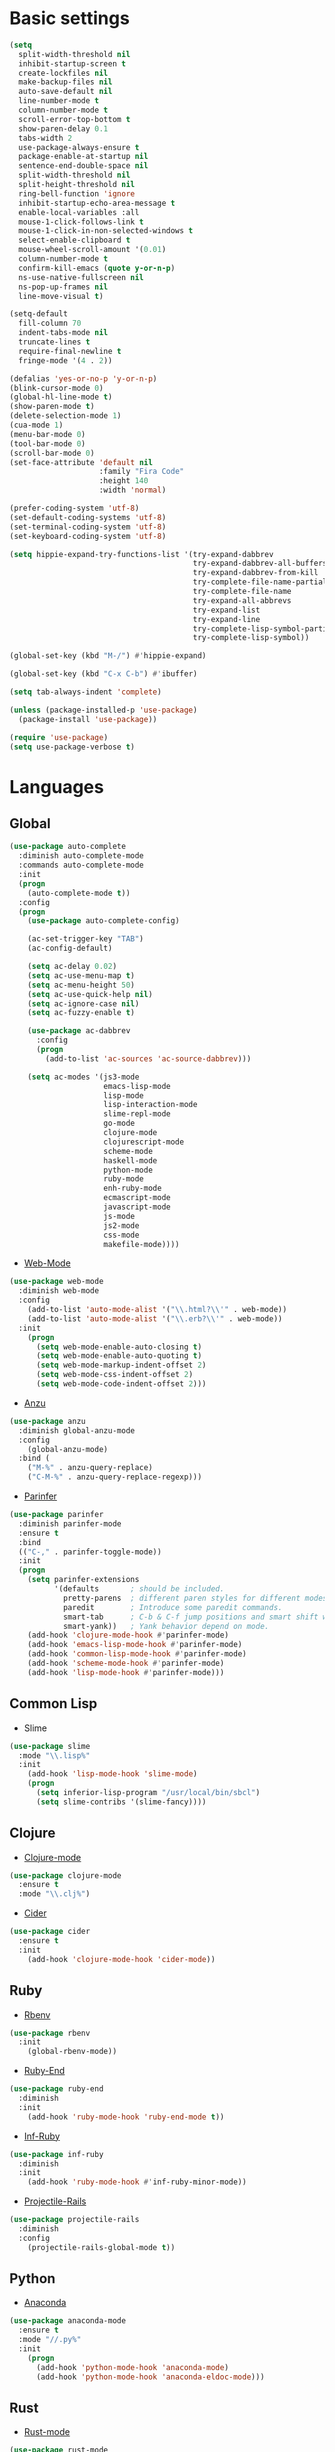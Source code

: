 * Basic settings
#+BEGIN_SRC emacs-lisp
(setq
  split-width-threshold nil
  inhibit-startup-screen t
  create-lockfiles nil
  make-backup-files nil
  auto-save-default nil
  line-number-mode t
  column-number-mode t
  scroll-error-top-bottom t
  show-paren-delay 0.1
  tabs-width 2
  use-package-always-ensure t
  package-enable-at-startup nil
  sentence-end-double-space nil
  split-width-threshold nil
  split-height-threshold nil
  ring-bell-function 'ignore
  inhibit-startup-echo-area-message t
  enable-local-variables :all
  mouse-1-click-follows-link t
  mouse-1-click-in-non-selected-windows t
  select-enable-clipboard t
  mouse-wheel-scroll-amount '(0.01)
  column-number-mode t
  confirm-kill-emacs (quote y-or-n-p)
  ns-use-native-fullscreen nil
  ns-pop-up-frames nil
  line-move-visual t)

(setq-default
  fill-column 70
  indent-tabs-mode nil
  truncate-lines t
  require-final-newline t
  fringe-mode '(4 . 2))

(defalias 'yes-or-no-p 'y-or-n-p)
(blink-cursor-mode 0)
(global-hl-line-mode t)
(show-paren-mode t)
(delete-selection-mode 1)
(cua-mode 1)
(menu-bar-mode 0)
(tool-bar-mode 0)
(scroll-bar-mode 0)
(set-face-attribute 'default nil
                    :family "Fira Code"
                    :height 140
                    :width 'normal)

(prefer-coding-system 'utf-8)
(set-default-coding-systems 'utf-8)
(set-terminal-coding-system 'utf-8)
(set-keyboard-coding-system 'utf-8)

(setq hippie-expand-try-functions-list '(try-expand-dabbrev
                                         try-expand-dabbrev-all-buffers
                                         try-expand-dabbrev-from-kill
                                         try-complete-file-name-partially
                                         try-complete-file-name
                                         try-expand-all-abbrevs
                                         try-expand-list
                                         try-expand-line
                                         try-complete-lisp-symbol-partially
                                         try-complete-lisp-symbol))

(global-set-key (kbd "M-/") #'hippie-expand)

(global-set-key (kbd "C-x C-b") #'ibuffer)

(setq tab-always-indent 'complete)

(unless (package-installed-p 'use-package)
  (package-install 'use-package))

(require 'use-package)
(setq use-package-verbose t)

#+END_SRC
* Languages
** Global
#+BEGIN_SRC emacs-lisp
(use-package auto-complete
  :diminish auto-complete-mode
  :commands auto-complete-mode
  :init
  (progn
    (auto-complete-mode t))
  :config
  (progn
    (use-package auto-complete-config)

    (ac-set-trigger-key "TAB")
    (ac-config-default)

    (setq ac-delay 0.02)
    (setq ac-use-menu-map t)
    (setq ac-menu-height 50)
    (setq ac-use-quick-help nil)
    (setq ac-ignore-case nil)
    (setq ac-fuzzy-enable t)

    (use-package ac-dabbrev
      :config
      (progn
        (add-to-list 'ac-sources 'ac-source-dabbrev)))

    (setq ac-modes '(js3-mode
                     emacs-lisp-mode
                     lisp-mode
                     lisp-interaction-mode
                     slime-repl-mode
                     go-mode
                     clojure-mode
                     clojurescript-mode
                     scheme-mode
                     haskell-mode
                     python-mode
                     ruby-mode
                     enh-ruby-mode
                     ecmascript-mode
                     javascript-mode
                     js-mode
                     js2-mode
                     css-mode
                     makefile-mode))))
#+END_SRC
- [[https://github.com/fxbois/web-mode/tree/master][Web-Mode]]
#+BEGIN_SRC emacs-lisp
(use-package web-mode
  :diminish web-mode
  :config
    (add-to-list 'auto-mode-alist '("\\.html?\\'" . web-mode))
    (add-to-list 'auto-mode-alist '("\\.erb?\\'" . web-mode))
  :init
    (progn
      (setq web-mode-enable-auto-closing t)
      (setq web-mode-enable-auto-quoting t)
      (setq web-mode-markup-indent-offset 2)
      (setq web-mode-css-indent-offset 2)
      (setq web-mode-code-indent-offset 2)))
#+END_SRC
- [[https://github.com/syohex/emacs-anzu/tree/master][Anzu]]
#+BEGIN_SRC emacs-lisp
(use-package anzu
  :diminish global-anzu-mode
  :config
    (global-anzu-mode)
  :bind (
    ("M-%" . anzu-query-replace)
    ("C-M-%" . anzu-query-replace-regexp)))
#+END_SRC
- [[][Parinfer]]
#+BEGIN_SRC emacs-lisp
(use-package parinfer
  :diminish parinfer-mode
  :ensure t
  :bind
  (("C-," . parinfer-toggle-mode))
  :init
  (progn
    (setq parinfer-extensions
          '(defaults       ; should be included.
            pretty-parens  ; different paren styles for different modes.
            paredit        ; Introduce some paredit commands.
            smart-tab      ; C-b & C-f jump positions and smart shift with tab & S-tab.
            smart-yank))   ; Yank behavior depend on mode.
    (add-hook 'clojure-mode-hook #'parinfer-mode)
    (add-hook 'emacs-lisp-mode-hook #'parinfer-mode)
    (add-hook 'common-lisp-mode-hook #'parinfer-mode)
    (add-hook 'scheme-mode-hook #'parinfer-mode)
    (add-hook 'lisp-mode-hook #'parinfer-mode)))
#+END_SRC
** Common Lisp
- Slime
#+BEGIN_SRC emacs-lisp
(use-package slime
  :mode "\\.lisp%"
  :init
    (add-hook 'lisp-mode-hook 'slime-mode)
    (progn
      (setq inferior-lisp-program "/usr/local/bin/sbcl")
      (setq slime-contribs '(slime-fancy))))
#+END_SRC
** Clojure
- [[https://github.com/clojure-emacs/clojure-mode/tree/master][Clojure-mode]]
#+BEGIN_SRC emacs-lisp
(use-package clojure-mode
  :ensure t
  :mode "\\.clj%")
#+END_SRC
- [[https://github.com/clojure-emacs/cider/tree/master][Cider]]
#+BEGIN_SRC emacs-lisp
(use-package cider
  :ensure t
  :init
    (add-hook 'clojure-mode-hook 'cider-mode))
#+END_SRC
** Ruby
- [[https://github.com/senny/rbenv.el/tree/master][Rbenv]]
#+BEGIN_SRC emacs-lisp
(use-package rbenv
  :init
    (global-rbenv-mode))
#+END_SRC
- [[https://github.com/rejeep/ruby-end.el][Ruby-End]]
#+BEGIN_SRC emacs-lisp
(use-package ruby-end
  :diminish
  :init
    (add-hook 'ruby-mode-hook 'ruby-end-mode t))
#+END_SRC
- [[https://github.com/nonsequitur/inf-ruby][Inf-Ruby]]
#+BEGIN_SRC emacs-lisp
(use-package inf-ruby
  :diminish
  :init
    (add-hook 'ruby-mode-hook #'inf-ruby-minor-mode))
#+END_SRC
- [[https://github.com/asok/projectile-rails][Projectile-Rails]]
#+BEGIN_SRC emacs-lisp
(use-package projectile-rails
  :diminish
  :config
    (projectile-rails-global-mode t))
#+END_SRC
** Python
- [[https://github.com/proofit404/anaconda-mode][Anaconda]]
#+BEGIN_SRC emacs-lisp
(use-package anaconda-mode
  :ensure t
  :mode "//.py%"
  :init
    (progn
      (add-hook 'python-mode-hook 'anaconda-mode)
      (add-hook 'python-mode-hook 'anaconda-eldoc-mode)))
#+END_SRC
** Rust
- [[][Rust-mode]]
#+BEGIN_SRC emacs-lisp
(use-package rust-mode
  :ensure t
  :mode "//.rs%")
#+END_SRC
- [[][Racer]]
#+BEGIN_SRC emacs-lisp
(use-package racer
  :ensure t
  :config
    (setq racer-rust-src-path "/Users/0xk175un3/.rustup/toolchains/stable-x86_64-apple-darwin/lib/rustlib/src/rust/src")
  :init
    (add-hook 'rust-mode-hood 'racer-mode)
    (add-hook 'racer-mode-hook #'eldoc-mode)
    (add-hook 'racer-mode-hook #'company-mode)
  :bind (:map rust-mode-map
          ([?\t] . company-indent-or-complete-common)))
#+END_SRC
** Markdown
- [[https://github.com/jrblevin/markdown-mode][Markdown-mode]]
#+BEGIN_SRC emacs-lisp
(use-package markdown-mode
  :mode "\\.md%")
#+END_SRC
** Yaml
- [[https://github.com/yoshiki/yaml-mode][Yaml-mode]]
#+BEGIN_SRC emacs-lisp
(use-package yaml-mode
  :mode "\\.yml%")
#+END_SRC
* Other
** Soe
- [[https://github.com/abo-abo/swiper][Swiper / Ivy / Counsel]]
#+BEGIN_SRC emacs-lisp
(use-package counsel
  :diminish counsel-mode)

(use-package ivy
  :diminish ivy-mode
  :bind (("C-x b" . ivy-switch-buffer))
  :config
    (setq ivy-use-virtual-buffers t)
    (setq ivy-count-format "%d/%d ")
    (setq ivy-display-style 'fancy))

(use-package swiper
  :diminish ivy-mode
  :bind (("\C-s" . swiper)
         ("C-c C-r" . ivy-resume)
         ("M-x" . counsel-M-x)
         ("C-c C-f" . counsel-find-file))
  :config
    (progn
      (ivy-mode 1)
      (setq ivy-use-virtual-buffers t)
      (setq ivy-display-style 'fancy)))
#+END_SRC
- [[https://github.com/abo-abo/avy][Avy]]
#+BEGIN_SRC emacs-lisp
(use-package avy
  :diminish avy-mode
  :bind (("C-;" . avy-goto-char)))
#+END_SRC
- [[https://github.com/abo-abo/ace-window][Ace-window]]
#+BEGIN_SRC emacs-lisp
(use-package ace-window
  :diminish ace-window-mode
  :bind (("M-o" . ace-window)
         ("M-p" . ace-delete-window))
  :init (setq aw-keys '(?a ?s ?d ?f ?g ?h ?j ?k ?l)))
#+End_SRC
- [[https://github.com/magnars/expand-region.el][Expand-region]]
#+BEGIN_SRC emacs-lisp
(use-package expand-region
  :diminish
  :commands er/expand-region
  :bind ("C-c i" . er/expand-region))
#+END_SRC
- [[][Which-mode]]
#+BEGIN_SRC emacs-lisp
(use-package which-key
  :diminish which-key-mode
  :init
    (which-key-mode))
#+END_SRC
- [[][Dired+]
#+BEGIN_SRC emacs-lisp
(use-package dired+
  :config
    (require 'dired+))
#+END_SRC
- [[https://github.com/myrjola/diminish.el][Diminish]]
#+BEGIN_SRC emacs-lisp
(use-package diminish
  :ensure t)
#+END_SRC
- [[https://www.emacswiki.org/emacs/WhiteSpace][Whitespace]]
#+BEGIN_SRC emacs-lisp
(use-package whitespace
  :diminish global-whitespace-mode
  :config
  (progn
    (setq whitespace-style '(trailing tabs tab-mark face))
    (global-whitespace-mode)))
#+END_SRC
- [][Neo-tree]
#+BEGIN_SRC emacs-lisp
(use-package neotree
  :diminish
  :ensure t
  :bind (("C-c f t" . neotree-toggle))
  :config (setq neo-window-width 32
                neo-create-file-auto-open t
                neo-banner-message nil
                neo-show-updir-line nil
                neo-mode-line-type 'neotree
                neo-smart-open t
                neo-dont-be-alone t
                neo-persist-show nil
                neo-show-hidden-files t
                neo-auto-indent-point t
                neo-theme (if (display-graphic-p) 'icons 'arrow)))
  #+END_SRC
** Emacs for everything
- [[https://github.com/yjwen/org-reveal][Org-Reveal]]
#+BEGIN_SRC emacs-lisp
(use-package ox-reveal)

(setq org-reveal-root "http://cdn.jsdelivr.net/reveal.js/3.6.0/")
(setq org-reveal-mathjax t)

(use-package htmlize)
#+END_SRC
** Project managment and version control
- [[https://github.com/magit/magit][Magit]]
#+BEGIN_SRC emacs-lisp
(use-package magit
  :bind (("C-x g" . magit-status)))
#+END_SRC
- [[https://github.com/syohex/emacs-git-gutter][Git-Gutter]]
#+BEGIN_SRC emacs-lisp
(use-package git-gutter
  :diminish git-gutter-mode
  :config
    (global-git-gutter-mode))
#+END_SRC
- [[https://github.com/bbatsov/projectile][Projectile]]
#+BEGIN_SRC emacs-lisp
(use-package projectile
  :diminish projectile-mode
  :init
    (progn
      (projectile-global-mode)
      (setq projectile-completion-system 'ivy)))
#+END_SRC
** Visual Goodies
- [[https://github.com/zk-phi/indent-guide][Indent-Guide]]
#+BEGIN_SRC emacs-lisp
(use-package indent-guide
  :diminish indent-guide-mode
  :init
  (indent-guide-global-mode))
#+END_SRC
- [[][Linum]]
#+BEGIN_SRC emacs-lisp
(use-package linum
  :init
    (global-linum-mode 1)
(setq linum-format "%4d "))
#+END_SRC
*** GUI
- Theme
#+BEGIN_SRC emacs-lisp
(use-package doom-themes
  :init
    (load-theme 'doom-one t))
#+END_SRC
#+BEGIN_COMMENT
#+BEGIN_SRC emacs-lisp
(use-package zerodark-theme
  :init
    (load-theme 'zerodark t))

(use-package seoul256-theme
  :init
    (progn
      (setq seoul256-background 234)
      (load-theme 'seoul256 t)))

(use-package eclipse-theme
  :init
    (load-theme 'eclipse t))
#+END_SRC
#+END_COMMENT
- Powerline
#+BEGIN_COMMENT
#+BEGIN_SRC emacs-lisp
(use-package powerline
    :ensure t
    :config
    (defvar mode-line-height 30 "A little bit taller, a little bit baller.")

    (defvar mode-line-bar          (eval-when-compile (pl/percent-xpm mode-line-height 100 0 100 0 3 "#909fab" nil)))
    (defvar mode-line-eldoc-bar    (eval-when-compile (pl/percent-xpm mode-line-height 100 0 100 0 3 "#B3EF00" nil)))
    (defvar mode-line-inactive-bar (eval-when-compile (pl/percent-xpm mode-line-height 100 0 100 0 3 "#9091AB" nil)))

    ;; Custom faces
    (defface mode-line-is-modified nil
      "Face for mode-line modified symbol")

    (defface mode-line-2 nil
      "The alternate color for mode-line text.")

    (defface mode-line-highlight nil
      "Face for bright segments of the mode-line.")

    (defface mode-line-count-face nil
      "Face for anzu/evil-substitute/evil-search number-of-matches display.")

      ;; Git/VCS segment faces
    (defface mode-line-vcs-info '((t (:inherit warning)))
      "")
    (defface mode-line-vcs-warning '((t (:inherit warning)))
      "")

    ;; Flycheck segment faces
    (defface doom-flycheck-error '((t (:inherit error)))
      "Face for flycheck error feedback in the modeline.")
    (defface doom-flycheck-warning '((t (:inherit warning)))
      "Face for flycheck warning feedback in the modeline.")


    (defun doom-ml-flycheck-count (state)
      "Return flycheck information for the given error type STATE."
      (when (flycheck-has-current-errors-p state)
        (if (eq 'running flycheck-last-status-change)
            "?"
          (cdr-safe (assq state (flycheck-count-errors flycheck-current-errors))))))

    (defun doom-fix-unicode (font &rest chars)
      "Display certain unicode characters in a specific font.
  e.g. (doom-fix-unicode \"DejaVu Sans\" ?⚠ ?★ ?λ)"
      (declare (indent 1))
      (mapc (lambda (x) (set-fontset-font
                    t (cons x x)
                    (cond ((fontp font)
                           font)
                          ((listp font)
                           (font-spec :family (car font) :size (nth 1 font)))
                          ((stringp font)
                           (font-spec :family font))
                          (t (error "FONT is an invalid type: %s" font)))))
            chars))

    ;; Make certain unicode glyphs bigger for the mode-line.
    ;; FIXME Replace with all-the-icons?
    (doom-fix-unicode '("DejaVu Sans Mono" 15) ?✱) ;; modified symbol
    (let ((font "DejaVu Sans Mono for Powerline")) ;;
      (doom-fix-unicode (list font 12) ?)  ;; git symbol
      (doom-fix-unicode (list font 16) ?∄)  ;; non-existent-file symbol
      (doom-fix-unicode (list font 15) ?)) ;; read-only symbol

    ;; So the mode-line can keep track of "the current window"
    (defvar mode-line-selected-window nil)
    (defun doom|set-selected-window (&rest _)
      (let ((window (frame-selected-window)))
        (when (and (windowp window)
                   (not (minibuffer-window-active-p window)))
          (setq mode-line-selected-window window))))
    (add-hook 'window-configuration-change-hook #'doom|set-selected-window)
    (add-hook 'focus-in-hook #'doom|set-selected-window)
    (advice-add 'select-window :after 'doom|set-selected-window)
    (advice-add 'select-frame  :after 'doom|set-selected-window)

    (defun doom/project-root (&optional strict-p)
      "Get the path to the root of your project."
      (let (projectile-require-project-root strict-p)
        (projectile-project-root)))

    (defun *buffer-path ()
      "Displays the buffer's full path relative to the project root (includes the
  project root). Excludes the file basename. See `*buffer-name' for that."
      (when buffer-file-name
        (propertize
         (f-dirname
          (let ((buffer-path (file-relative-name buffer-file-name (doom/project-root)))
                (max-length (truncate (/ (window-body-width) 1.75))))
            (concat (projectile-project-name) "/"
                    (if (> (length buffer-path) max-length)
                        (let ((path (reverse (split-string buffer-path "/" t)))
                              (output ""))
                          (when (and path (equal "" (car path)))
                            (setq path (cdr path)))
                          (while (and path (<= (length output) (- max-length 4)))
                            (setq output (concat (car path) "/" output))
                            (setq path (cdr path)))
                          (when path
                            (setq output (concat "../" output)))
                          (when (string-suffix-p "/" output)
                            (setq output (substring output 0 -1)))
                          output)
                      buffer-path))))
         'face (if active 'mode-line-2))))

    (defun *buffer-name ()
      "The buffer's base name or id."
      ;; FIXME Don't show uniquify tags
      (s-trim-left (format-mode-line "%b")))

    (defun *buffer-pwd ()
      "Displays `default-directory', for special buffers like the scratch buffer."
      (propertize
       (concat "[" (abbreviate-file-name default-directory) "]")
       'face 'mode-line-2))

    (defun *buffer-state ()
      "Displays symbols representing the buffer's state (non-existent/modified/read-only)"
      (when buffer-file-name
        (propertize
         (concat (if (not (file-exists-p buffer-file-name))
                     "∄"
                   (if (buffer-modified-p) "✱"))
                 (if buffer-read-only ""))
         'face 'mode-line-is-modified)))

    (defun *buffer-encoding-abbrev ()
      "The line ending convention used in the buffer."
      (if (memq buffer-file-coding-system '(utf-8 utf-8-unix))
          ""
        (symbol-name buffer-file-coding-system)))

    (defun *major-mode ()
      "The major mode, including process, environment and text-scale info."
      (concat (format-mode-line mode-name)
              (if (stringp mode-line-process) mode-line-process)
              (and (featurep 'face-remap)
                   (/= text-scale-mode-amount 0)
                   (format " (%+d)" text-scale-mode-amount))))

    (defun *vc ()
      "Displays the current branch, colored based on its state."
      (when vc-mode
        (let ((backend (concat " " (substring vc-mode (+ 2 (length (symbol-name (vc-backend buffer-file-name)))))))
              (face (let ((state (vc-state buffer-file-name)))
                      (cond ((memq state '(edited added))
                             'mode-line-vcs-info)
                            ((memq state '(removed needs-merge needs-update conflict removed unregistered))
                             'mode-line-vcs-warning)))))
          (if active
              (propertize backend 'face face)
            backend))))

    (defvar-local doom--flycheck-err-cache nil "")
    (defvar-local doom--flycheck-cache nil "")
    (defun *flycheck ()
      "Persistent and cached flycheck indicators in the mode-line."
      (when (and (featurep 'flycheck)
                 flycheck-mode
                 (or flycheck-current-errors
                     (eq 'running flycheck-last-status-change)))
        (or (and (or (eq doom--flycheck-err-cache doom--flycheck-cache)
                     (memq flycheck-last-status-change '(running not-checked)))
                 doom--flycheck-cache)
            (and (setq doom--flycheck-err-cache flycheck-current-errors)
                 (setq doom--flycheck-cache
                       (let ((fe (doom-ml-flycheck-count 'error))
                             (fw (doom-ml-flycheck-count 'warning)))
                         (concat
                          (if fe (propertize (format " •%d " fe)
                                             'face (if active
                                                       'doom-flycheck-error
                                                     'mode-line)))
                          (if fw (propertize (format " •%d " fw)
                                             'face (if active
                                                       'doom-flycheck-warning
                                                     'mode-line))))))))))

    (defun *buffer-position ()
      "A more vim-like buffer position."
      (let ((start (window-start))
            (end (window-end))
            (pend (point-max)))
        (if (and (= start 1)
                 (= end pend))
            ":All"
          (cond ((= start 1) ":Top")
                ((= end pend) ":Bot")
                (t (format ":%d%%%%" (/ end 0.01 pend)))))))

    (defun my-mode-line (&optional id)
      `(:eval
        (let* ((active (eq (selected-window) mode-line-selected-window))
               (lhs (list (propertize " " 'display (if active mode-line-bar mode-line-inactive-bar))
                          (*flycheck)
                          " "
                          (*buffer-path)
                          (*buffer-name)
                          " "
                          (*buffer-state)
                          ,(if (eq id 'scratch) '(*buffer-pwd))))
               (rhs (list (*buffer-encoding-abbrev) "  "
                          (*vc)
;;                          " "
;;                          (when persp-curr persp-modestring)
                          " " (*major-mode) "  "
                          (propertize
                           (concat "(%l,%c) " (*buffer-position))
                           'face (if active 'mode-line-2))))
               (middle (propertize
                        " " 'display `((space :align-to (- (+ right right-fringe right-margin)
                                                           ,(1+ (string-width (format-mode-line rhs)))))))))
          (list lhs middle rhs))))

    (setq-default mode-line-format (my-mode-line)))
(use-package all-the-icons)
#+END_SRC
#+END_COMMENT
